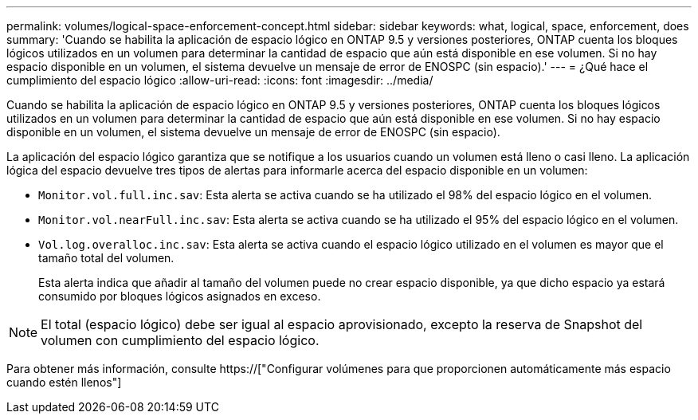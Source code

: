 ---
permalink: volumes/logical-space-enforcement-concept.html 
sidebar: sidebar 
keywords: what, logical, space, enforcement, does 
summary: 'Cuando se habilita la aplicación de espacio lógico en ONTAP 9.5 y versiones posteriores, ONTAP cuenta los bloques lógicos utilizados en un volumen para determinar la cantidad de espacio que aún está disponible en ese volumen. Si no hay espacio disponible en un volumen, el sistema devuelve un mensaje de error de ENOSPC (sin espacio).' 
---
= ¿Qué hace el cumplimiento del espacio lógico
:allow-uri-read: 
:icons: font
:imagesdir: ../media/


[role="lead"]
Cuando se habilita la aplicación de espacio lógico en ONTAP 9.5 y versiones posteriores, ONTAP cuenta los bloques lógicos utilizados en un volumen para determinar la cantidad de espacio que aún está disponible en ese volumen. Si no hay espacio disponible en un volumen, el sistema devuelve un mensaje de error de ENOSPC (sin espacio).

La aplicación del espacio lógico garantiza que se notifique a los usuarios cuando un volumen está lleno o casi lleno. La aplicación lógica del espacio devuelve tres tipos de alertas para informarle acerca del espacio disponible en un volumen:

* `Monitor.vol.full.inc.sav`: Esta alerta se activa cuando se ha utilizado el 98% del espacio lógico en el volumen.
* `Monitor.vol.nearFull.inc.sav`: Esta alerta se activa cuando se ha utilizado el 95% del espacio lógico en el volumen.
* `Vol.log.overalloc.inc.sav`: Esta alerta se activa cuando el espacio lógico utilizado en el volumen es mayor que el tamaño total del volumen.
+
Esta alerta indica que añadir al tamaño del volumen puede no crear espacio disponible, ya que dicho espacio ya estará consumido por bloques lógicos asignados en exceso.



[NOTE]
====
El total (espacio lógico) debe ser igual al espacio aprovisionado, excepto la reserva de Snapshot del volumen con cumplimiento del espacio lógico.

====
Para obtener más información, consulte https://["Configurar volúmenes para que proporcionen automáticamente más espacio cuando estén llenos"]

